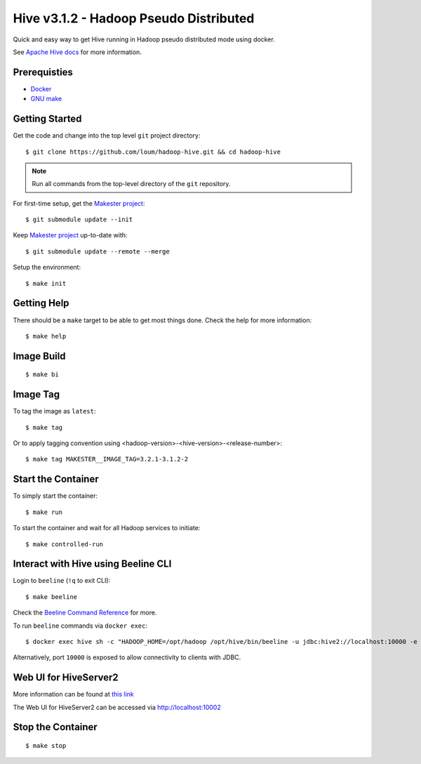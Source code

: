 #######################################
Hive v3.1.2 - Hadoop Pseudo Distributed
#######################################

Quick and easy way to get Hive running in Hadoop pseudo distributed mode using docker.

See `Apache Hive docs <https://hive.apache.org/>`_ for more information.

*************
Prerequisties
*************

- `Docker <https://docs.docker.com/install/>`_
- `GNU make <https://www.gnu.org/software/make/manual/make.html>`_

***************
Getting Started
***************

Get the code and change into the top level ``git`` project directory::

    $ git clone https://github.com/loum/hadoop-hive.git && cd hadoop-hive

.. note::

    Run all commands from the top-level directory of the ``git`` repository.

For first-time setup, get the `Makester project <https://github.com/loum/makester.git>`_::

    $ git submodule update --init

Keep `Makester project <https://github.com/loum/makester.git>`_ up-to-date with::

    $ git submodule update --remote --merge

Setup the environment::

    $ make init

************
Getting Help
************

There should be a ``make`` target to be able to get most things done.  Check the help for more information::

    $ make help

***********
Image Build
***********

::

    $ make bi

*********
Image Tag
*********

To tag the image as ``latest``::

    $ make tag

Or to apply tagging convention using <hadoop-version>-<hive-version>-<release-number>::

    $ make tag MAKESTER__IMAGE_TAG=3.2.1-3.1.2-2


*******************
Start the Container
*******************

To simply start the container::

    $ make run

To start the container and wait for all Hadoop services to initiate::

    $ make controlled-run

************************************
Interact with Hive using Beeline CLI
************************************

Login to ``beeline`` (``!q`` to exit CLI)::

    $ make beeline

Check the `Beeline Command Reference <https://cwiki.apache.org/confluence/display/Hive/HiveServer2+Clients#HiveServer2Clients-Beeline%E2%80%93CommandLineShell>`_ for more.

To run ``beeline`` commands via ``docker exec``::

    $ docker exec hive sh -c "HADOOP_HOME=/opt/hadoop /opt/hive/bin/beeline -u jdbc:hive2://localhost:10000 -e \"SHOW DATABASES\"\;"

Alternatively, port ``10000`` is exposed to allow connectivity to clients with JDBC.

**********************
Web UI for HiveServer2
**********************

More information can be found at `this link <https://cwiki.apache.org/confluence/display/Hive/Setting+Up+HiveServer2#SettingUpHiveServer2-WebUIforHiveServer2>`_

The Web UI for HiveServer2 can be accessed via `<http://localhost:10002>`_

******************
Stop the Container
******************

::

    $ make stop
